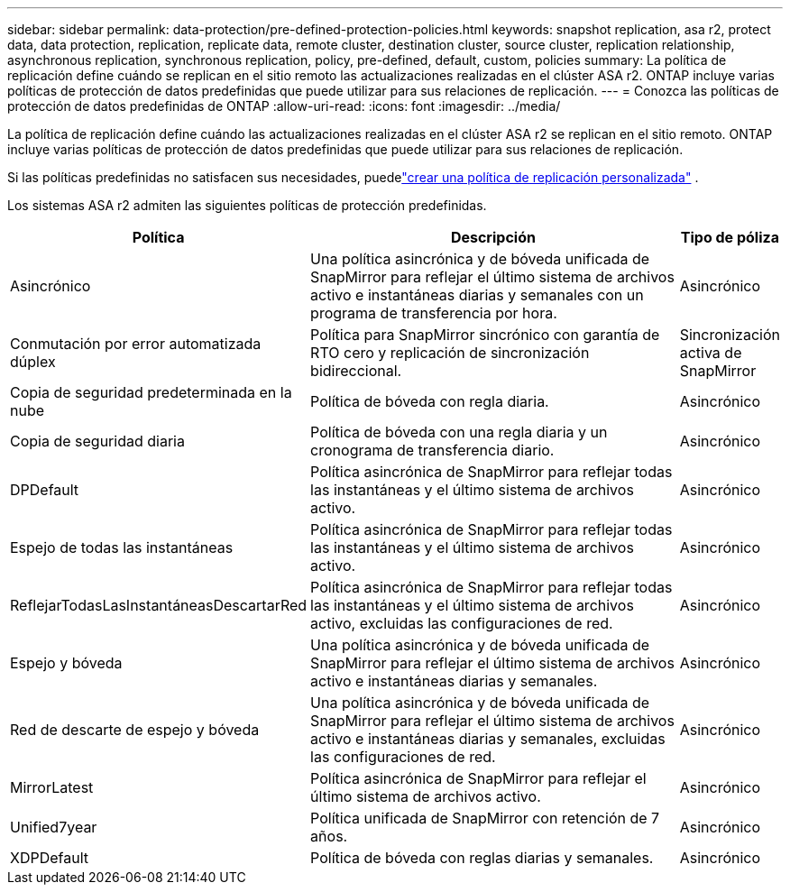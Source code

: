 ---
sidebar: sidebar 
permalink: data-protection/pre-defined-protection-policies.html 
keywords: snapshot replication, asa r2, protect data, data protection, replication, replicate data, remote cluster, destination cluster, source cluster, replication relationship, asynchronous replication, synchronous replication, policy, pre-defined, default, custom, policies 
summary: La política de replicación define cuándo se replican en el sitio remoto las actualizaciones realizadas en el clúster ASA r2.  ONTAP incluye varias políticas de protección de datos predefinidas que puede utilizar para sus relaciones de replicación. 
---
= Conozca las políticas de protección de datos predefinidas de ONTAP
:allow-uri-read: 
:icons: font
:imagesdir: ../media/


[role="lead"]
La política de replicación define cuándo las actualizaciones realizadas en el clúster ASA r2 se replican en el sitio remoto.  ONTAP incluye varias políticas de protección de datos predefinidas que puede utilizar para sus relaciones de replicación.

Si las políticas predefinidas no satisfacen sus necesidades, puedelink:snapshot-replication.html#step-2-optionally-create-a-custom-replication-policy["crear una política de replicación personalizada"] .

Los sistemas ASA r2 admiten las siguientes políticas de protección predefinidas.

[cols="3,4,1"]
|===
| Política | Descripción | Tipo de póliza 


| Asincrónico | Una política asincrónica y de bóveda unificada de SnapMirror para reflejar el último sistema de archivos activo e instantáneas diarias y semanales con un programa de transferencia por hora. | Asincrónico 


| Conmutación por error automatizada dúplex | Política para SnapMirror sincrónico con garantía de RTO cero y replicación de sincronización bidireccional. | Sincronización activa de SnapMirror 


| Copia de seguridad predeterminada en la nube | Política de bóveda con regla diaria. | Asincrónico 


| Copia de seguridad diaria | Política de bóveda con una regla diaria y un cronograma de transferencia diario. | Asincrónico 


| DPDefault | Política asincrónica de SnapMirror para reflejar todas las instantáneas y el último sistema de archivos activo. | Asincrónico 


| Espejo de todas las instantáneas | Política asincrónica de SnapMirror para reflejar todas las instantáneas y el último sistema de archivos activo. | Asincrónico 


| ReflejarTodasLasInstantáneasDescartarRed | Política asincrónica de SnapMirror para reflejar todas las instantáneas y el último sistema de archivos activo, excluidas las configuraciones de red. | Asincrónico 


| Espejo y bóveda | Una política asincrónica y de bóveda unificada de SnapMirror para reflejar el último sistema de archivos activo e instantáneas diarias y semanales. | Asincrónico 


| Red de descarte de espejo y bóveda | Una política asincrónica y de bóveda unificada de SnapMirror para reflejar el último sistema de archivos activo e instantáneas diarias y semanales, excluidas las configuraciones de red. | Asincrónico 


| MirrorLatest | Política asincrónica de SnapMirror para reflejar el último sistema de archivos activo. | Asincrónico 


| Unified7year | Política unificada de SnapMirror con retención de 7 años. | Asincrónico 


| XDPDefault | Política de bóveda con reglas diarias y semanales. | Asincrónico 
|===